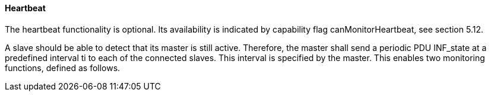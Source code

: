 ==== Heartbeat

The heartbeat functionality is optional. Its availability is indicated by capability flag +canMonitorHeartbeat+, see section 5.12.

A slave should be able to detect that its master is still active. Therefore, the master shall send a periodic PDU +INF_state+ at a predefined interval ti to each of the connected slaves. This interval is specified by the master. This enables two monitoring functions, defined as follows.
